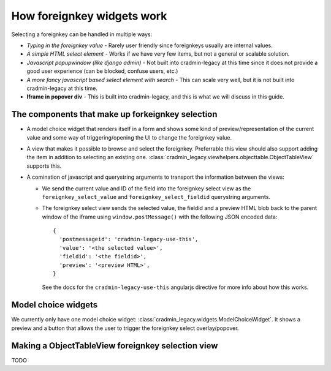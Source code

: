 ###########################
How foreignkey widgets work
###########################

Selecting a foreignkey can be handled in multiple ways:

- *Typing in the foreignkey value* - Rarely user
  friendly since foreignkeys usually are internal values.
- *A simple HTML select element* - Works if we have very few items,
  but not a general or scalable solution.
- *Javascript popupwindow (like django admin)* - Not built into
  cradmin-legacy at this time since it does not provide a good
  user experience (can be blocked, confuse users, etc.)
- *A more fancy javascript based select element with search* - This
  can scale very well, but it is not built into cradmin-legacy at this
  time.
- **Iframe in popover div** - This is built into cradmin-legacy, and
  this is what we will discuss in this guide.



The components that make up forkeignkey selection
=================================================
- A model choice widget that renders itself in a form and shows some kind of
  preview/representation of the current value and some way of
  triggering/opening the UI to change the foreignkey value.
- A view that makes it possible to browse and select the foreignkey.
  Preferrable this view should also support adding the item in addition
  to selecting an existing one.
  :class:`cradmin_legacy.viewhelpers.objecttable.ObjectTableView`
  supports this.
- A comination of javascript and querystring arguments to transport the
  information between the views:

  - We send the current value and ID of the field into the foreignkey select
    view as the ``foreignkey_select_value`` and ``foreignkey_select_fieldid``
    querystring arguments.
  - The foreignkey select view sends the selected value, the fieldid and a preview
    HTML blob back to the parent window of the iframe using ``window.postMessage()``
    with the following JSON encoded data::

        {
          'postmessageid': 'cradmin-legacy-use-this',
          'value': '<the selected value>',
          'fieldid': '<the fieldid>',
          'preview': '<preview HTML>',
        }

    See the docs for the ``cradmin-legacy-use-this`` angularjs directive for more
    info about how this works.


Model choice widgets
====================
We currently only have one model choice widget: :class:`cradmin_legacy.widgets.ModelChoiceWidget`.
It shows a preview and a button that allows the user to trigger the foreignkey select
overlay/popover.



Making a ObjectTableView foreignkey selection view
==================================================
TODO
